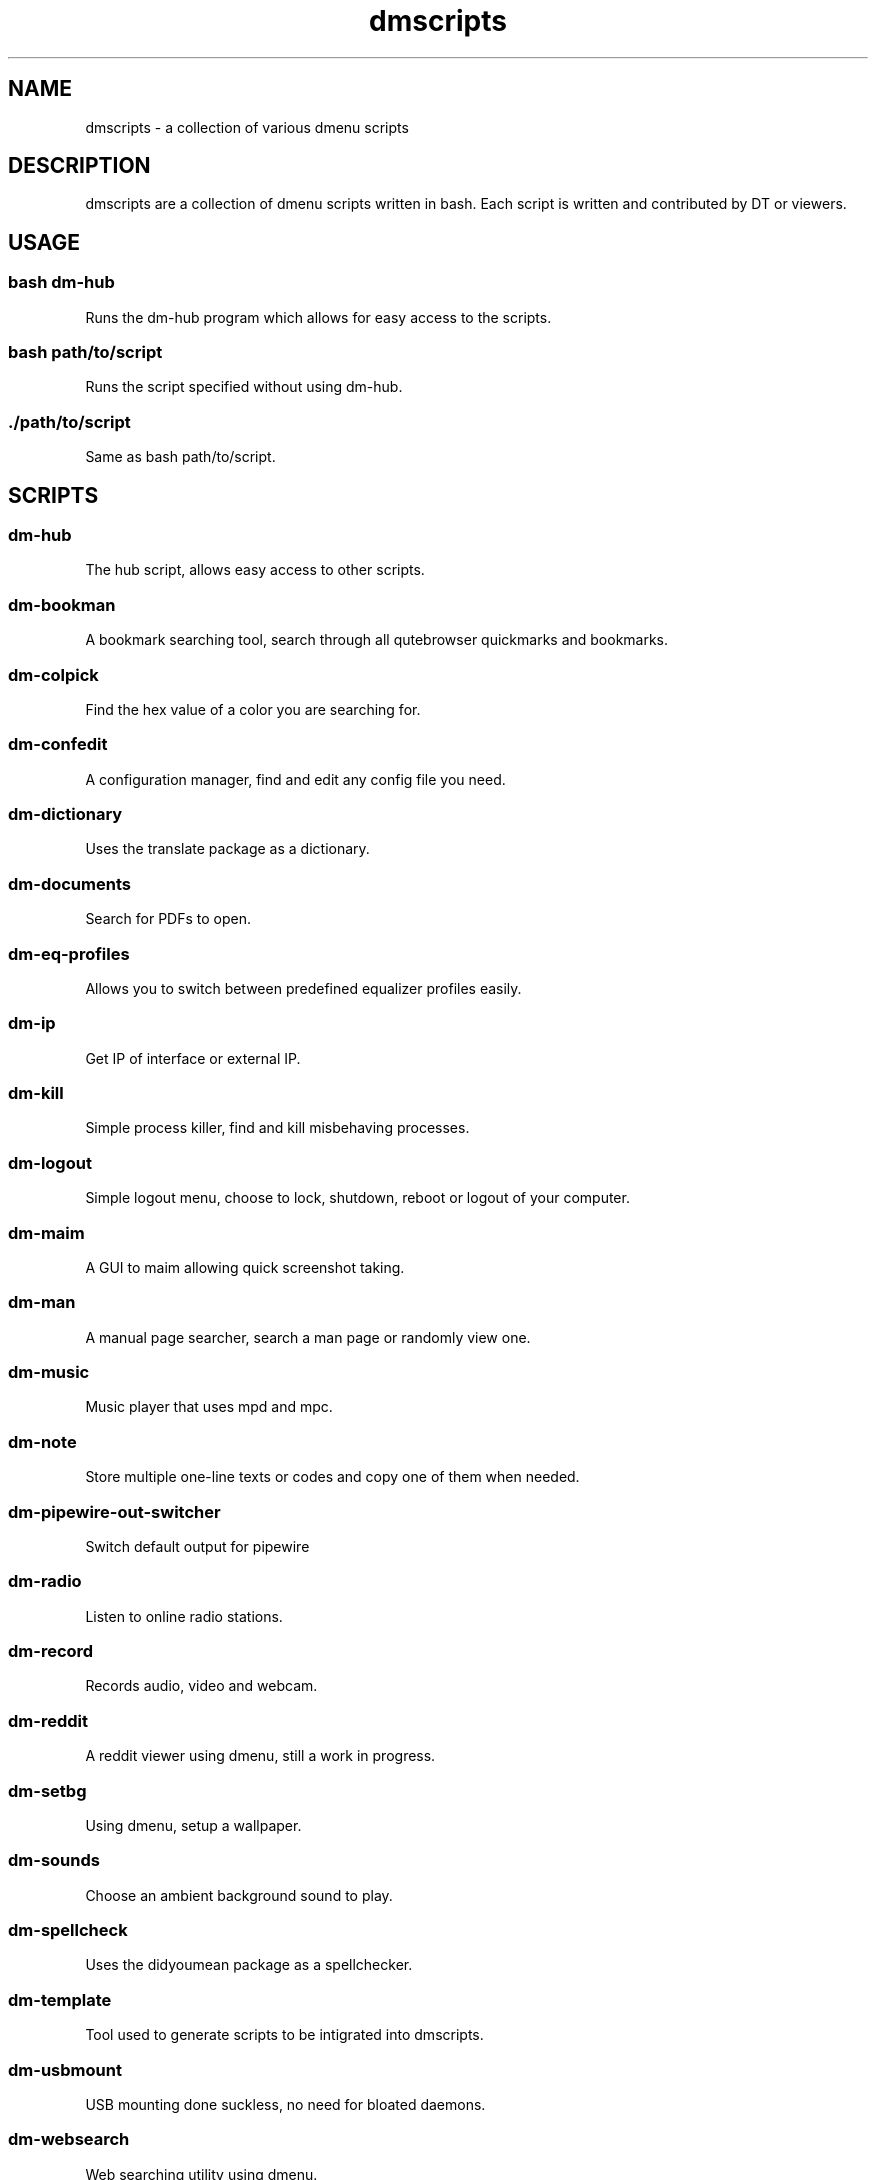 .\" Automatically generated by Pandoc 3.0.1
.\"
.\" Define V font for inline verbatim, using C font in formats
.\" that render this, and otherwise B font.
.ie "\f[CB]x\f[]"x" \{\
. ftr V B
. ftr VI BI
. ftr VB B
. ftr VBI BI
.\}
.el \{\
. ftr V CR
. ftr VI CI
. ftr VB CB
. ftr VBI CBI
.\}
.TH "dmscripts" "" "" "" ""
.hy
.SH NAME
.PP
dmscripts - a collection of various dmenu scripts
.SH DESCRIPTION
.PP
dmscripts are a collection of dmenu scripts written in bash.
Each script is written and contributed by DT or viewers.
.SH USAGE
.SS bash dm-hub
.PP
Runs the dm-hub program which allows for easy access to the scripts.
.SS bash path/to/script
.PP
Runs the script specified without using dm-hub.
.SS ./path/to/script
.PP
Same as bash path/to/script.
.SH SCRIPTS
.SS dm-hub
.PP
The hub script, allows easy access to other scripts.
.SS dm-bookman
.PP
A bookmark searching tool, search through all qutebrowser quickmarks and
bookmarks.
.SS dm-colpick
.PP
Find the hex value of a color you are searching for.
.SS dm-confedit
.PP
A configuration manager, find and edit any config file you need.
.SS dm-dictionary
.PP
Uses the translate package as a dictionary.
.SS dm-documents
.PP
Search for PDFs to open.
.SS dm-eq-profiles
.PP
Allows you to switch between predefined equalizer profiles easily.
.SS dm-ip
.PP
Get IP of interface or external IP.
.SS dm-kill
.PP
Simple process killer, find and kill misbehaving processes.
.SS dm-logout
.PP
Simple logout menu, choose to lock, shutdown, reboot or logout of your
computer.
.SS dm-maim
.PP
A GUI to maim allowing quick screenshot taking.
.SS dm-man
.PP
A manual page searcher, search a man page or randomly view one.
.SS dm-music
.PP
Music player that uses mpd and mpc.
.SS dm-note
.PP
Store multiple one-line texts or codes and copy one of them when needed.
.SS dm-pipewire-out-switcher
.PP
Switch default output for pipewire
.SS dm-radio
.PP
Listen to online radio stations.
.SS dm-record
.PP
Records audio, video and webcam.
.SS dm-reddit
.PP
A reddit viewer using dmenu, still a work in progress.
.SS dm-setbg
.PP
Using dmenu, setup a wallpaper.
.SS dm-sounds
.PP
Choose an ambient background sound to play.
.SS dm-spellcheck
.PP
Uses the didyoumean package as a spellchecker.
.SS dm-template
.PP
Tool used to generate scripts to be intigrated into dmscripts.
.SS dm-usbmount
.PP
USB mounting done suckless, no need for bloated daemons.
.SS dm-websearch
.PP
Web searching utility using dmenu.
.SS dm-weather
.PP
Simple graphical weather app
.SS dm-wifi
.PP
Connect to wifi using dmenu.
.SS dm-wiki
.PP
Search an offline copy of the Arch Wiki (requires arch-wiki-docs)
.SS dm-youtube
.PP
Youtube subscriptions without an account or the API tying you down.
.SS ~dm~-helper.sh
.PP
Helper scripts adding functionality to other scripts
.SH CONFIG FILES
.SS /etc/dmscripts/config
.PP
This is considered the official global config file and we do not
recommend you editing it.
It will be overwritten if we change the configuration so you\[aq]ll need
to back it up if you modify it
.SS \[ti]/.config/dmscripts/config
.PP
The first local config file is found here, this is free to modify and it
is the recommended way to change the config file as it does not get
overwritten.
It is worth noting however that the config is still regularly modified
so you will have to keep up to date on our gitlab page and read the
diffs.
.SS Using the repo configuration
.PP
The repo can be used as is and provides a local config file.
You can change it but it\[aq]s change at your own risk.
If you want to update the repo, for example, there may be merge
conflicts.
And when commiting, we expect a default config unless you are
intentionally making changes to fix a bug or make an update and not to
simply change something in a way you prefer.
.SS Using global variables
.PP
While we don\[aq]t recommend it, you can choose to set some variables in
other places such as the bashrc or the /etc/profile file.
.SS Modifying the source
.PP
Finally, you can modify the source code to add more files to modify or
to customize dmscripts to your heart\[aq]s content, please report any
bugs along the way however.
Confirm it on an unmodified version first and read the issues.
.SH CONFIGURATION
.SS DMENU variable
.PP
DMENU is the default variable used in dmscripts, we expect all scripts
to use DMENU in substitution of the dmenu command as we want our scripts
to be accessible without modifying the source code.
Currently DMENU is defined in a case statement which is used to define
DMENU differently depending on the script.
.SS Other variables
.PP
A lot of the other variables are simply program names or directories and
are not worth going into further details.
.SS Lists
.PP
Some our config is done in a list like format.
There are two syntaxes, -A and -a.
.PP
-A uses the format of:
.IP
.nf
\f[C]
variable[name-displayed-in-dmenu]=what-it-actually-means
\f[R]
.fi
.PP
-a uses:
.IP
.nf
\f[C]
variable=(
\[dq]thing1\[dq]
\[dq]thing2\[dq]
\&...
)
\f[R]
.fi
.SH AUTHORS
Derek Taylor (<https://gitlab.com/dwt1/dmscripts>).
